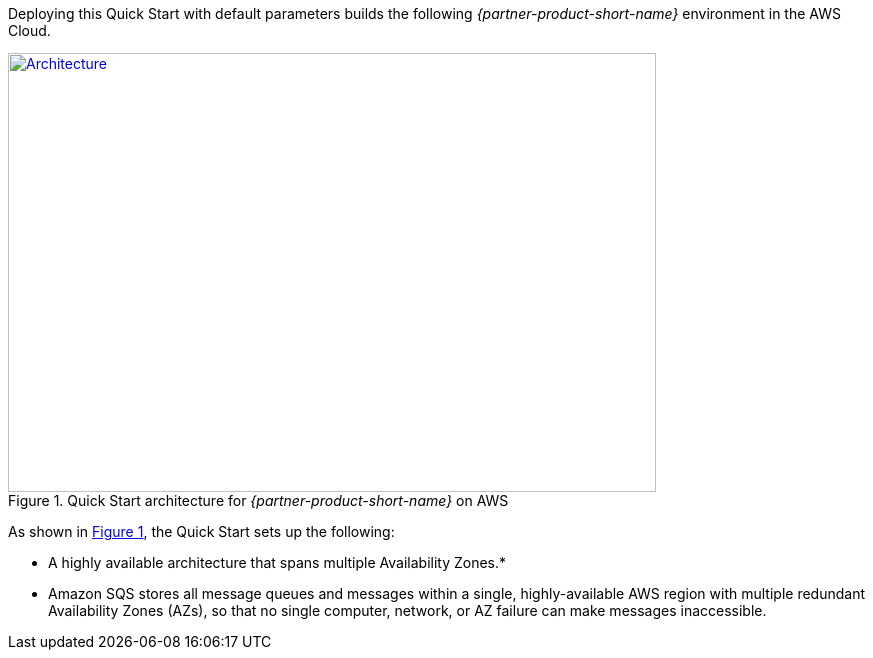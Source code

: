 Deploying this Quick Start with default parameters builds the following _{partner-product-short-name}_ environment in the
AWS Cloud.

// Replace this example diagram with your own. Send us your source PowerPoint file. Be sure to follow our guidelines here : http://(we should include these points on our contributors giude)
:xrefstyle: short
[#architecture1]
.Quick Start architecture for _{partner-product-short-name}_ on AWS
[link=images/architecture_diagram.png]
image::../images/architecture_diagram.png[Architecture,width=648,height=439]

As shown in <<architecture1>>, the Quick Start sets up the following:

* A highly available architecture that spans multiple Availability
Zones.*
* Amazon SQS stores all message queues and messages within a single,
highly-available AWS region with multiple redundant Availability Zones
(AZs), so that no single computer, network, or AZ failure can make
messages inaccessible.

